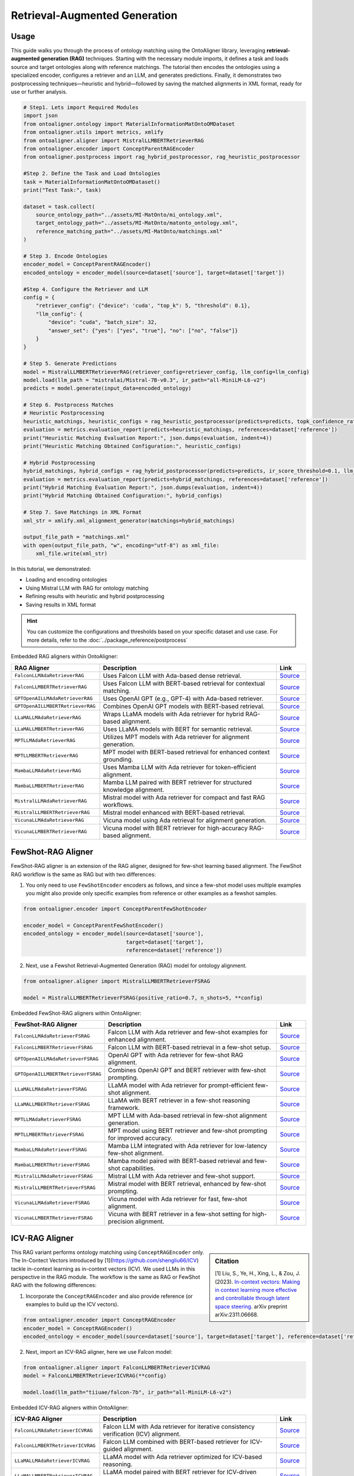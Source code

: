 Retrieval-Augmented Generation
================================

Usage
----------------

This guide walks you through the process of ontology matching using the OntoAligner library, leveraging **retrieval-augmented generation (RAG)** techniques. Starting with the necessary module imports, it defines a task and loads source and target ontologies along with reference matchings. The tutorial then encodes the ontologies using a specialized encoder, configures a retriever and an LLM, and generates predictions. Finally, it demonstrates two postprocessing techniques—heuristic and hybrid—followed by saving the matched alignments in XML format, ready for use or further analysis.

.. code-block:: python

    # Step1. Lets import Required Modules
    import json
    from ontoaligner.ontology import MaterialInformationMatOntoOMDataset
    from ontoaligner.utils import metrics, xmlify
    from ontoaligner.aligner import MistralLLMBERTRetrieverRAG
    from ontoaligner.encoder import ConceptParentRAGEncoder
    from ontoaligner.postprocess import rag_hybrid_postprocessor, rag_heuristic_postprocessor

    #Step 2. Define the Task and Load Ontologies
    task = MaterialInformationMatOntoOMDataset()
    print("Test Task:", task)

    dataset = task.collect(
        source_ontology_path="../assets/MI-MatOnto/mi_ontology.xml",
        target_ontology_path="../assets/MI-MatOnto/matonto_ontology.xml",
        reference_matching_path="../assets/MI-MatOnto/matchings.xml"
    )

    # Step 3. Encode Ontologies
    encoder_model = ConceptParentRAGEncoder()
    encoded_ontology = encoder_model(source=dataset['source'], target=dataset['target'])

    #Step 4. Configure the Retriever and LLM
    config = {
        "retriever_config": {"device": 'cuda', "top_k": 5, "threshold": 0.1},
        "llm_config": {
            "device": "cuda", "batch_size": 32,
            "answer_set": {"yes": ["yes", "true"], "no": ["no", "false"]}
        }
    }

    # Step 5. Generate Predictions
    model = MistralLLMBERTRetrieverRAG(retriever_config=retriever_config, llm_config=llm_config)
    model.load(llm_path = "mistralai/Mistral-7B-v0.3", ir_path="all-MiniLM-L6-v2")
    predicts = model.generate(input_data=encoded_ontology)

    # Step 6. Postprocess Matches
    # Heuristic Postprocessing
    heuristic_matchings, heuristic_configs = rag_heuristic_postprocessor(predicts=predicts, topk_confidence_ratio=3, topk_confidence_score=3)
    evaluation = metrics.evaluation_report(predicts=heuristic_matchings, references=dataset['reference'])
    print("Heuristic Matching Evaluation Report:", json.dumps(evaluation, indent=4))
    print("Heuristic Matching Obtained Configuration:", heuristic_configs)

    # Hybrid Postprocessing
    hybrid_matchings, hybrid_configs = rag_hybrid_postprocessor(predicts=predicts, ir_score_threshold=0.1, llm_confidence_th=0.8)
    evaluation = metrics.evaluation_report(predicts=hybrid_matchings, references=dataset['reference'])
    print("Hybrid Matching Evaluation Report:", json.dumps(evaluation, indent=4))
    print("Hybrid Matching Obtained Configuration:", hybrid_configs)

    # Step 7. Save Matchings in XML Format
    xml_str = xmlify.xml_alignment_generator(matchings=hybrid_matchings)

    output_file_path = "matchings.xml"
    with open(output_file_path, "w", encoding="utf-8") as xml_file:
        xml_file.write(xml_str)



In this tutorial, we demonstrated:

* Loading and encoding ontologies
* Using Mistral LLM with RAG for ontology matching
* Refining results with heuristic and hybrid postprocessing
* Saving results in XML format

.. hint::

    You can customize the configurations and thresholds based on your specific dataset and use case. For more details, refer to the :doc:`../package_reference/postprocess`

Embedded RAG aligners within OntoAligner:

.. list-table::
   :widths: 30 60 10
   :header-rows: 1

   * - RAG Aligner
     - Description
     - Link

   * - ``FalconLLMAdaRetrieverRAG``
     - Uses Falcon LLM with Ada-based dense retrieval.
     - `Source <https://github.com/sciknoworg/OntoAligner/blob/main/ontoaligner/aligner/rag/models.py#L85-L94>`__

   * - ``FalconLLMBERTRetrieverRAG``
     - Uses Falcon LLM with BERT-based retrieval for contextual matching.
     - `Source <https://github.com/sciknoworg/OntoAligner/blob/main/ontoaligner/aligner/rag/models.py#L95-L102>`__

   * - ``GPTOpenAILLMAdaRetrieverRAG``
     - Uses OpenAI GPT (e.g., GPT-4) with Ada-based retriever.
     - `Source <https://github.com/sciknoworg/OntoAligner/blob/main/ontoaligner/aligner/rag/models.py#L65-L73>`__

   * - ``GPTOpenAILLMBERTRetrieverRAG``
     - Combines OpenAI GPT models with BERT-based retrieval.
     - `Source <https://github.com/sciknoworg/OntoAligner/blob/main/ontoaligner/aligner/rag/models.py#L75-L83>`__

   * - ``LLaMALLMAdaRetrieverRAG``
     - Wraps LLaMA models with Ada retriever for hybrid RAG-based alignment.
     - `Source <https://github.com/sciknoworg/OntoAligner/blob/main/ontoaligner/aligner/rag/models.py#L25-L33>`__

   * - ``LLaMALLMBERTRetrieverRAG``
     - Uses LLaMA models with BERT for semantic retrieval.
     - `Source <https://github.com/sciknoworg/OntoAligner/blob/main/ontoaligner/aligner/rag/models.py#L35-L43>`__

   * - ``MPTLLMAdaRetrieverRAG``
     - Utilizes MPT models with Ada retriever for alignment generation.
     - `Source <https://github.com/sciknoworg/OntoAligner/blob/main/ontoaligner/aligner/rag/models.py#L125-L132>`__

   * - ``MPTLLMBERTRetrieverRAG``
     - MPT model with BERT-based retrieval for enhanced context grounding.
     - `Source <https://github.com/sciknoworg/OntoAligner/blob/main/ontoaligner/aligner/rag/models.py#L135-L142>`__

   * - ``MambaLLMAdaRetrieverRAG``
     - Uses Mamba LLM with Ada retriever for token-efficient alignment.
     - `Source <https://github.com/sciknoworg/OntoAligner/blob/main/ontoaligner/aligner/rag/models.py#L145-L152>`__

   * - ``MambaLLMBERTRetrieverRAG``
     - Mamba LLM paired with BERT retriever for structured knowledge alignment.
     - `Source <https://github.com/sciknoworg/OntoAligner/blob/main/ontoaligner/aligner/rag/models.py#L155-L162>`__

   * - ``MistralLLMAdaRetrieverRAG``
     - Mistral model with Ada retriever for compact and fast RAG workflows.
     - `Source <https://github.com/sciknoworg/OntoAligner/blob/main/ontoaligner/aligner/rag/models.py#L45-L52>`__

   * - ``MistralLLMBERTRetrieverRAG``
     - Mistral model enhanced with BERT-based retrieval.
     - `Source <https://github.com/sciknoworg/OntoAligner/blob/main/ontoaligner/aligner/rag/models.py#L55-L63>`__

   * - ``VicunaLLMAdaRetrieverRAG``
     - Vicuna model using Ada retrieval for alignment generation.
     - `Source <https://github.com/sciknoworg/OntoAligner/blob/main/ontoaligner/aligner/rag/models.py#L105-L112>`__

   * - ``VicunaLLMBERTRetrieverRAG``
     - Vicuna model with BERT retriever for high-accuracy RAG-based alignment.
     - `Source <https://github.com/sciknoworg/OntoAligner/blob/main/ontoaligner/aligner/rag/models.py#L115-L122>`__




FewShot-RAG Aligner
------------------------
FewShot-RAG aligner is an extension of the RAG aligner, designed for few-shot learning based alignment. The FewShot RAG workflow is the same as RAG but with two differences:

1. You only need to use ``FewShotEncoder`` encoders as follows, and since a few-shot model uses multiple examples you might also provide only specific examples from reference or other examples as a fewshot samples.

.. code-block:: python

    from ontoaligner.encoder import ConceptParentFewShotEncoder

    encoder_model = ConceptParentFewShotEncoder()
    encoded_ontology = encoder_model(source=dataset['source'],
                                     target=dataset['target'],
                                     reference=dataset['reference'])

2. Next, use a Fewshot Retrieval-Augmented Generation (RAG) model for ontology alignment.

.. code-block:: python

    from ontoaligner.aligner import MistralLLMBERTRetrieverFSRAG

    model = MistralLLMBERTRetrieverFSRAG(positive_ratio=0.7, n_shots=5, **config)

Embedded FewShot-RAG aligners within OntoAligner:

.. list-table::
   :widths: 30 60 10
   :header-rows: 1

   * - FewShot-RAG Aligner
     - Description
     - Link

   * - ``FalconLLMAdaRetrieverFSRAG``
     - Falcon LLM with Ada retriever and few-shot examples for enhanced alignment.
     - `Source <https://github.com/sciknoworg/OntoAligner/blob/main/ontoaligner/aligner/fewshot/models.py#L87-L95>`__

   * - ``FalconLLMBERTRetrieverFSRAG``
     - Falcon LLM with BERT-based retrieval in a few-shot setup.
     - `Source <https://github.com/sciknoworg/OntoAligner/blob/main/ontoaligner/aligner/fewshot/models.py#L97-L105>`__

   * - ``GPTOpenAILLMAdaRetrieverFSRAG``
     - OpenAI GPT with Ada retriever for few-shot RAG alignment.
     - `Source <https://github.com/sciknoworg/OntoAligner/blob/main/ontoaligner/aligner/fewshot/models.py#L67-L75>`__

   * - ``GPTOpenAILLMBERTRetrieverFSRAG``
     - Combines OpenAI GPT and BERT retriever with few-shot prompting.
     - `Source <https://github.com/sciknoworg/OntoAligner/blob/main/ontoaligner/aligner/fewshot/models.py#L77-L84>`__

   * - ``LLaMALLMAdaRetrieverFSRAG``
     - LLaMA model with Ada retriever for prompt-efficient few-shot alignment.
     - `Source <https://github.com/sciknoworg/OntoAligner/blob/main/ontoaligner/aligner/fewshot/models.py#L27-L34>`__

   * - ``LLaMALLMBERTRetrieverFSRAG``
     - LLaMA with BERT retriever in a few-shot reasoning framework.
     - `Source <https://github.com/sciknoworg/OntoAligner/blob/main/ontoaligner/aligner/fewshot/models.py#L37-L44>`__

   * - ``MPTLLMAdaRetrieverFSRAG``
     - MPT LLM with Ada-based retrieval in few-shot alignment generation.
     - `Source <https://github.com/sciknoworg/OntoAligner/blob/main/ontoaligner/aligner/fewshot/models.py#L127-L134>`__

   * - ``MPTLLMBERTRetrieverFSRAG``
     - MPT model using BERT retriever and few-shot prompting for improved accuracy.
     - `Source <https://github.com/sciknoworg/OntoAligner/blob/main/ontoaligner/aligner/fewshot/models.py#L137-L144>`__

   * - ``MambaLLMAdaRetrieverFSRAG``
     - Mamba LLM integrated with Ada retriever for low-latency few-shot alignment.
     - `Source <https://github.com/sciknoworg/OntoAligner/blob/main/ontoaligner/aligner/fewshot/models.py#L147-L154>`__

   * - ``MambaLLMBERTRetrieverFSRAG``
     - Mamba model paired with BERT-based retrieval and few-shot capabilities.
     - `Source <https://github.com/sciknoworg/OntoAligner/blob/main/ontoaligner/aligner/fewshot/models.py#L157-L164>`__

   * - ``MistralLLMAdaRetrieverFSRAG``
     - Mistral LLM with Ada retriever and few-shot support.
     - `Source <https://github.com/sciknoworg/OntoAligner/blob/main/ontoaligner/aligner/fewshot/models.py#L47-L54>`__

   * - ``MistralLLMBERTRetrieverFSRAG``
     - Mistral model with BERT retrieval, enhanced by few-shot prompting.
     - `Source <https://github.com/sciknoworg/OntoAligner/blob/main/ontoaligner/aligner/fewshot/models.py#L57-L64>`__

   * - ``VicunaLLMAdaRetrieverFSRAG``
     - Vicuna model with Ada retriever for fast, few-shot alignment.
     - `Source <https://github.com/sciknoworg/OntoAligner/blob/main/ontoaligner/aligner/fewshot/models.py#L107-L114>`__

   * - ``VicunaLLMBERTRetrieverFSRAG``
     - Vicuna with BERT retriever in a few-shot setting for high-precision alignment.
     - `Source <https://github.com/sciknoworg/OntoAligner/blob/main/ontoaligner/aligner/fewshot/models.py#L117-L124>`__

ICV-RAG Aligner
---------------------------------

.. sidebar:: Citation

    [1] Liu, S., Ye, H., Xing, L., & Zou, J. (2023). `In-context vectors: Making in context learning more effective and controllable through latent space steering <https://arxiv.org/abs/2311.06668>`_. arXiv preprint arXiv:2311.06668.


This RAG variant performs ontology matching using ``ConceptRAGEncoder`` only. The In-Contect Vectors introduced by [1](https://github.com/shengliu66/ICV) tackle in-context learning as in-context vectors (ICV). We used LLMs in this perspective in the RAG module. The workflow is the same as RAG or FewShot RAG with the following differences:


1. Incorporate the ``ConceptRAGEncoder`` and also provide reference (or examples to build up the ICV vectors).

.. code-block:: python

    from ontoaligner.encoder import ConceptRAGEncoder
    encoder_model = ConceptRAGEncoder()
    encoded_ontology = encoder_model(source=dataset['source'], target=dataset['target'], reference=dataset['reference'])

2. Next, import an ICV-RAG aligner, here we use Falcon model:

.. code-block:: python

    from ontoaligner.aligner import FalconLLMBERTRetrieverICVRAG
    model = FalconLLMBERTRetrieverICVRAG(**config)

    model.load(llm_path="tiiuae/falcon-7b", ir_path="all-MiniLM-L6-v2")


Embedded ICV-RAG aligners within OntoAligner:

.. list-table::
   :widths: 30 60 10
   :header-rows: 1

   * - ICV-RAG Aligner
     - Description
     - Link

   * - ``FalconLLMAdaRetrieverICVRAG``
     - Falcon LLM with Ada retriever for iterative consistency verification (ICV) alignment.
     - `Source <https://github.com/sciknoworg/OntoAligner/blob/main/ontoaligner/aligner/icv/models.py#L47-L54>`__

   * - ``FalconLLMBERTRetrieverICVRAG``
     - Falcon LLM combined with BERT-based retriever for ICV-guided alignment.
     - `Source <https://github.com/sciknoworg/OntoAligner/blob/main/ontoaligner/aligner/icv/models.py#L57-L65>`__

   * - ``LLaMALLMAdaRetrieverICVRAG``
     - LLaMA model with Ada retriever optimized for ICV-based reasoning.
     - `Source <https://github.com/sciknoworg/OntoAligner/blob/main/ontoaligner/aligner/icv/models.py#L15-L31>`__

   * - ``LLaMALLMBERTRetrieverICVRAG``
     - LLaMA model paired with BERT retriever for ICV-driven alignment.
     - `Source <https://github.com/sciknoworg/OntoAligner/blob/main/ontoaligner/aligner/icv/models.py#L27-L34>`__

   * - ``MPTLLMAdaRetrieverICVRAG``
     - MPT model with Ada retrieval for consistency-verified RAG alignment.
     - `Source <https://github.com/sciknoworg/OntoAligner/blob/main/ontoaligner/aligner/icv/models.py#L87-L94>`__

   * - ``MPTLLMBERTRetrieverICVRAG``
     - MPT LLM with BERT retriever in an ICV pipeline for robust alignment.
     - `Source <https://github.com/sciknoworg/OntoAligner/blob/main/ontoaligner/aligner/icv/models.py#L97-L104>`__

   * - ``VicunaLLMAdaRetrieverICVRAG``
     - Vicuna LLM with Ada retriever for ICV-RAG tasks.
     - `Source <https://github.com/sciknoworg/OntoAligner/blob/main/ontoaligner/aligner/icv/models.py#L67-L74>`__

   * - ``VicunaLLMBERTRetrieverICVRAG``
     - Vicuna model paired with BERT-based retrieval for iterative consistency verification.
     - `Source <https://github.com/sciknoworg/OntoAligner/blob/main/ontoaligner/aligner/icv/models.py#L77-L84>`__


Customized-RAG Aligner
-----------------------

.. sidebar:: Useful links:

    * `OntoAlignerPipeline Experimentation <https://github.com/sciknoworg/OntoAligner/blob/main/examples/OntoAlignerPipeline-Exp.ipynb>`_

You can use custom LLMs with RAG for alignment. Below, we define two classes, each combining a retrieval mechanism with a LLMs to implement RAG aligner functionality.

.. code-block:: python

    from ontoaligner.aligner import (
        TFIDFRetrieval,
        SBERTRetrieval,
        AutoModelDecoderRAGLLM,
        AutoModelDecoderRAGLLMV2,
        RAG
    )

    class QwenLLMTFIDFRetrieverRAG(RAG):
        Retrieval = TFIDFRetrieval
        LLM = AutoModelDecoderRAGLLMV2

    class MinistralLLMBERTRetrieverRAG(RAG):
        Retrieval = SBERTRetrieval
        LLM = AutoModelDecoderRAGLLM

As you can see,  **QwenLLMTFIDFRetrieverRAG** Utilizes ``TFIDFRetrieval`` for lightweight retriever with Qwen LLM. While, **MinistralLLMBERTRetrieverRAG** Employs ``SBERTRetrieval`` for retriever using sentence transformers and Ministral LLM.

**AutoModelDecoderRAGLLMV2 and AutoModelDecoderRAGLLM Differences:**

The primary distinction between ``AutoModelDecoderRAGLLMV2`` and ``AutoModelDecoderRAGLLM`` lies in the enhanced functionality of the former. ``AutoModelDecoderRAGLLMV2`` includes additional methods (as presented in the following) for better classification and token validation. Overall, these classes enable seamless integration of retrieval mechanisms with LLM-based generation, making them powerful tools for ontology alignment and other domain-specific applications.


.. code-block:: python

    def get_probas_yes_no(self, outputs):
        """Retrieves the probabilities for the "yes" and "no" labels from model output."""
        probas_yes_no = (outputs.scores[0][:, self.answer_sets_token_id["yes"] +
                                              self.answer_sets_token_id["no"]].float().softmax(-1))
        return probas_yes_no

    def check_answer_set_tokenizer(self, answer: str) -> bool:
        """Checks if the tokenizer produces a single token for a given answer string."""
        return len(self.tokenizer(answer).input_ids) == 1


.. note::

    Consider reading the following section next:

    * `Package Reference > Aligners <../package_reference/aligners.html>`_
